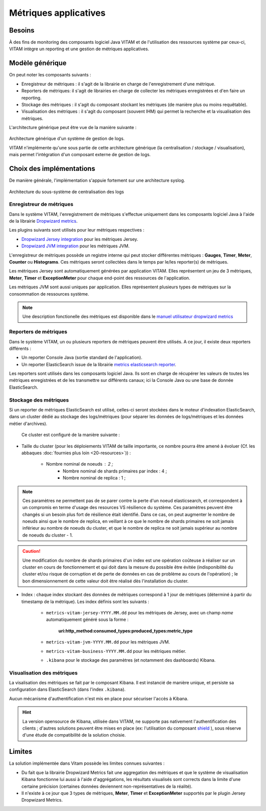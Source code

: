 Métriques applicatives
######################


Besoins
=======

À des fins de monitoring des composants logiciel Java VITAM et de l'utilisation des ressources système par ceux-ci, VITAM intègre un reporting et une gestion de métriques applicatives.


Modèle générique
================

On peut noter les composants suivants :

* Enregistreur de métriques : il s'agit de la librairie en charge de l'enregistrement d'une métrique.
* Reporters de métriques: il s'agit de librairies en charge de collecter les métriques enregistrées et d'en faire un reporting.
* Stockage des métriques : il s'agit du composant stockant les métriques (de manière plus ou moins requêtable).
* Visualisation des métriques : il s'agit du composant (souvent IHM) qui permet la recherche et la visualisation des métriques. 

L'architecture générique peut être vue de la manière suivante : 

.. figure:: images/gestion_logs.png
    :align: center

    Architecture générique d'un système de gestion de logs.

    VITAM n'implémente qu'une sous partie de cette architecture générique (la centralisation / stockage / visualisation), mais permet l'intégration d'un composant externe de gestion de logs.


Choix des implémentations
=========================

De manière générale, l'implémentation s'appuie fortement sur une architecture syslog.

.. figure:: images/technical-architecture-exploitation.*
    :align: center
    :height: 15 cm

    Architecture du sous-système de centralisation des logs



Enregistreur de métriques
-------------------------

Dans le système VITAM, l'enregistrement de métriques s'effectue uniquement dans les composants logiciel Java à l'aide de la librairie `Dropwizard metrics <http://metrics.dropwizard.io/3.1.0/>`_.

Les plugins suivants sont utilisés pour leur métriques respectives :

* `Dropwizard Jersey integration <http://metrics.dropwizard.io/3.1.0/manual/jersey/#instrumenting-jersey-2-x>`_ pour les métriques Jersey.
* `Dropwizard JVM integration <http://metrics.dropwizard.io/3.1.0/manual/jvm/>`_ pour les métriques JVM.

L'enregistreur de métriques possède un registre interne qui peut stocker différentes métriques : **Gauges**, **Timer**, **Meter**, **Counter** ou **Histograms**. Ces métriques seront collectées dans le temps par le/les reporter(s) de métriques.

Les métriques Jersey sont automatiquement générées par application VITAM. Elles représentent un jeu de 3 métriques, **Meter**, **Timer** et **ExceptionMeter** pour chaque end-point des ressources de l'application.

Les métriques JVM sont aussi uniques par application. Elles représentent plusieurs types de métriques sur la consommation de ressources système.

.. note::
        Une description fonctionelle des métriques est disponible dans le `manuel utilisateur dropwizard metrics <http://metrics.dropwizard.io/3.1.0/manual/core/>`_


Reporters de métriques
----------------------

Dans le système VITAM, un ou plusieurs reporters de métriques peuvent être utilisés. A ce jour, il existe deux reporters différents :

* Un reporter Console Java (sortie standard de l'application).
* Un reporter ElasticSearch issue de la librairie `metrics elasticsearch reporter <https://github.com/elastic/elasticsearch-metrics-reporter-java>`_.

Les reporters sont utilisés dans les composants logiciel Java. Ils sont en charge de récupérer les valeurs de toutes les métriques enregistrées et de les transmettre sur différents canaux; ici la Console Java ou une base de donnée ElasticSearch. 


Stockage des métriques
----------------------

Si un reporter de métriques ElasticSearch est utilisé, celles-ci seront stockées dans le moteur d'indexation ElasticSearch, dans un cluster dédié au stockage des logs/métriques (pour séparer les données de logs/métriques et les données métier d'archives).

 Ce cluster est configuré de la manière suivante :

* Taille du cluster (pour les déploiements VITAM de taille importante, ce nombre pourra être amené à évoluer (Cf. les abbaques :doc:`fournies plus loin <20-resources>`)) :

    - Nombre nominal de noeuds : 2 ; 
	- Nombre nominal de shards primaires par index : 4 ;
	- Nombre nominal de replica : 1 ;
	
.. note::
	Ces paramètres ne permettent pas de se parer contre la perte d'un noeud elasticsearch, et correspondent à un compromis en terme d'usage des resources VS résilience du système.
	Ces paramètres peuvent être changés si un besoin plus fort de résilience était identifié. Dans ce cas, on peut augmenter le nombre de noeuds ainsi que le nombre de replica, en veillant à ce que le nombre de shards primaires ne soit jamais inférieur au nombre de noeuds du cluster, et que le nombre de replica ne soit jamais supérieur au nombre de noeuds du cluster - 1.

.. caution:: Une modification du nombre de shards primaires d'un index est une opération coûteuse à réaliser sur un cluster en cours de fonctionnement et qui doit dans la mesure du possible être évitée (indisponibilité du cluster et/ou risque de corruption et de perte de données en cas de problème au cours de l'opération) ; le bon dimensionnement de cette valeur doit être réalisé dès l'installation du cluster.

* Index : chaque index stockant des données de métriques correspond à 1 jour de métriques (déterminé à partir du timestamp de la métrique). Les index définis sont les suivants :

    - ``metrics-vitam-jersey-YYYY.MM.dd`` pour les métriques de Jersey, avec un champ *name* automatiquement généré sous la forme :

        **uri:http_method:consumed_types:produced_types:metric_type**

    - ``metrics-vitam-jvm-YYYY.MM.dd`` pour les métriques JVM.

    - ``metrics-vitam-business-YYYY.MM.dd`` pour les métriques métier.

    - ``.kibana`` pour le stockage des paramètres (et notamment des dashboards) Kibana.


.. Gestion des index
.. +++++++++++++++++

.. La création des templates d'index et des index doit être réalisée par l'application à l'origine de l'écriture dans Elasticsearch (kibana pour l'index ``.kibana``, logstash pour les autres index). La gestion des index est réalisée par l'application `Curator <https://www.elastic.co/guide/en/elasticsearch/client/curator/4.0/index.html>`_. Par défaut, l'outil est livré avec la configuration suivante :

.. * Durée de maintien des index "online" : 30 jours ; cela signifie qu'au bout de 30 jours, les index seront fermés, et n'apparaîtront donc plus dans l'IHM de suivi des logs. Cependant, ils sont conservés, et pourront donc être réouverts en cas de besoin.
.. * Durée de conservation des index : 365 jours ; au bout de cette durée, les index seront supprimés.


Visualisation des métriques
---------------------------

La visalisation des métriques se fait par le composant Kibana. Il est instancié de manière unique, et persiste sa configuration dans ElasticSearch (dans l'index ``.kibana``).

Aucun mécanisme d'authentification n'est mis en place pour sécuriser l'accès à Kibana.

.. hint:: La version opensource de Kibana, utilisée dans VITAM, ne supporte pas nativement l'authentification des clients ; d'autres solutions peuvent être mises en place (ex: l'utilisation du composant `shield <https://www.elastic.co/products/shield>`_ ), sous réserve d'une étude de compatibilité de la solution choisie.


Limites
=======

La solution implémentée dans Vitam possède les limites connues suivantes :

* Du fait que la librairie Dropwizard Metrics fait une aggregation des métriques et que le système de visualisation Kibana fonctionne lui aussi à l'aide d'aggrégations, les résultats visualisés sont corrects dans la limite d'une certaine précision (certaines données deviennent non-représentatives de la réalité). 
* Il n'existe à ce jour que 3 types de métriques, **Meter**, **Timer** et **ExceptionMeter** supportés par le plugin Jersey Dropwizard Metrics.
